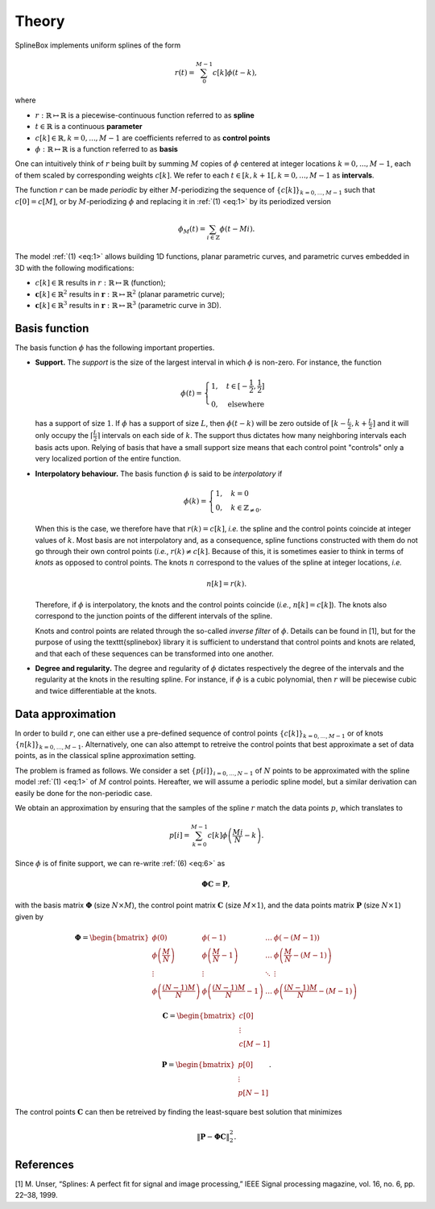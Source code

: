 Theory
======

SplineBox implements uniform splines of the form

.. math::
   :name: eq:1

   r(t) = \sum_0^{M-1} c[k]\phi(t-k),

where

* :math:`r: \mathbb{R} \mapsto \mathbb{R}` is a piecewise-continuous function referred to as **spline**
* :math:`t \in \mathbb{R}` is a continuous **parameter**
* :math:`c[k] \in \mathbb{R}, k = 0,...,M-1` are coefficients referred to as **control points**
* :math:`\phi: \mathbb{R} \mapsto \mathbb{R}` is a function referred to as **basis**

One can intuitively think of :math:`r` being built by summing :math:`M` copies of :math:`\phi` centered at integer locations :math:`k=0,...,M-1`, each of them scaled by corresponding weights :math:`c[k]`.
We refer to each :math:`t \in [k, k+1[, k=0,...,M-1` as **intervals**.

The function :math:`r` can be made *periodic* by either :math:`M`-periodizing the sequence of :math:`\{ c[k] \}_{k=0,...,M-1}` such that :math:`c[0]=c[M]`, or by :math:`M`-periodizing :math:`\phi` and replacing it in :ref:`(1) <eq:1>` by its periodized version

.. math::
   :name: eq:2

   \phi_M(t) = \sum_{i\in\mathbb{Z}} \phi(t-Mi).

The model :ref:`(1) <eq:1>` allows building 1D functions, planar parametric curves, and parametric curves embedded in 3D with the following modifications:

* :math:`c[k] \in \mathbb{R}` results in :math:`r: \mathbb{R} \mapsto \mathbb{R}` (function);
* :math:`\mathbf{c}[k] \in \mathbb{R}^2` results in :math:`\mathbf{r}: \mathbb{R} \mapsto \mathbb{R}^2` (planar parametric curve);
* :math:`\mathbf{c}[k] \in \mathbb{R}^3` results in :math:`\mathbf{r}: \mathbb{R} \mapsto \mathbb{R}^3` (parametric curve in 3D).

Basis function
--------------
The basis function :math:`\phi` has the following important properties.

* **Support.** The *support* is the size of the largest interval in which :math:`\phi` is non-zero. For instance, the function

  .. math::
     :name: eq:3

     \phi(t)=\begin{cases}
     1, \quad t\in [-\frac{1}{2}, \frac{1}{2}] \\
     0, \quad  \mathrm{elsewhere}
     \end{cases}

  has a support of size :math:`1`.
  If :math:`\phi` has a support of size :math:`L`, then :math:`\phi(t-k)` will be zero outside of :math:`[k-\frac{L}{2}, k+\frac{L}{2}]` and it will only occupy the :math:`\lceil \frac{L}{2} \rceil` intervals on each side of :math:`k`. The support thus dictates how many neighboring intervals each basis acts upon. Relying of basis that have a small support size means that each control point "controls" only a very localized portion of the entire function.

* **Interpolatory behaviour.** The basis function :math:`\phi` is said to be *interpolatory* if

  .. math::
     :name: eq:4

     \phi(k) =\begin{cases}
     1, \quad k=0 \\
     0, \quad k \in \mathbb{Z}_{\ne 0}.
     \end{cases}

  When this is the case, we therefore have that :math:`r(k)=c[k]`, *i.e.* the spline and the control points coincide at integer values of :math:`k`.
  Most basis are not interpolatory and, as a consequence, spline functions constructed with them do not go through their own control points (*i.e.*, :math:`r(k) \neq c[k]`.
  Because of this, it is sometimes easier to think in terms of *knots* as opposed to control points.
  The knots :math:`n` correspond to the values of the spline at integer locations, *i.e.*

  .. math::
     :name: eq:5

     n[k] = r(k).

  Therefore, if :math:`\phi` is interpolatory, the knots and the control points coincide (*i.e.*, :math:`n[k] = c[k]`).
  The knots also correspond to the junction points of the different intervals of the spline.

  Knots and control points are related through the so-called *inverse filter* of :math:`\phi`.
  Details can be found in [1], but for the purpose of using the \texttt{splinebox} library it is sufficient to understand that control points and knots are related, and that each of these sequences can be transformed into one another.

* **Degree and regularity.** The degree and regularity of :math:`\phi` dictates respectively the degree of the intervals and the regularity at the knots in the resulting spline.
  For instance, if :math:`\phi` is a cubic polynomial, then :math:`r` will be piecewise cubic and twice differentiable at the knots.

Data approximation
------------------
In order to build :math:`r`, one can either use a pre-defined sequence of control points :math:`\{ c[k] \}_{k=0,...,M-1}` or of knots :math:`\{ n[k] \}_{k=0,...,M-1}`. Alternatively, one can also attempt to retreive the control points that best approximate a set of data points, as in the classical spline approximation setting.

The problem is framed as follows. We consider a set :math:`\{ p[i] \}_{i=0,...,N-1}` of :math:`N` points to be approximated with the spline model :ref:`(1) <eq:1>` of :math:`M` control points. Hereafter, we will assume a periodic spline model, but a similar derivation can easily be done for the non-periodic case.

We obtain an approximation by ensuring that the samples of the spline :math:`r` match the data points :math:`p`, which translates to

.. math::
   :name: eq:6

   p[i] = \sum_{k=0}^{M-1}c[k]\phi\left(\frac{Mi}{N}-k\right).

Since :math:`\phi` is of finite support, we can re-write :ref:`(6) <eq:6>` as

.. math::
   :name: eq:7

   \mathbf{\Phi}\mathbf{C} = \mathbf{P},

with the basis matrix :math:`\mathbf{\Phi}` (size :math:`N \times M`), the control point matrix :math:`\mathbf{C}` (size :math:`M \times 1`), and the data points matrix :math:`\mathbf{P}` (size :math:`N \times 1`) given by

.. math::
   :name: eq:8

   \mathbf{\Phi} = \begin{bmatrix}
    \phi(0) &  \phi(-1) & \dots & \ \phi(-(M-1)) \\
    \phi\left(\frac{M}{N}\right) &  \phi\left(\frac{M}{N}-1\right) & \dots & \ \phi\left(\frac{M}{N}-(M-1)\right) \\
    \vdots & \vdots & \ddots & \vdots \\
    \phi\left(\frac{(N-1)M}{N}\right) &  \phi\left(\frac{(N-1)M}{N}-1\right) & \dots & \ \phi\left(\frac{(N-1)M}{N}-(M-1)\right)
   \end{bmatrix}

.. math::
   :name: eq:9

   \mathbf{C}  =  \begin{bmatrix}
    c[0] \\
    \vdots  \\
    c[M-1]
   \end{bmatrix}

.. math::
   :name: eq:10

   \mathbf{P}  =  \begin{bmatrix}
    p[0] \\
    \vdots  \\
    p[N-1]
   \end{bmatrix}.

The control points :math:`\mathbf{C}` can then be retreived by finding the least-square best solution that minimizes

.. math::
   :name: eq:11

   \| \mathbf{P} - \mathbf{\Phi} \mathbf{C} \|^2_2.

References
----------
[1] M. Unser, “Splines: A perfect fit for signal and image processing,” IEEE Signal processing
magazine, vol. 16, no. 6, pp. 22–38, 1999.
